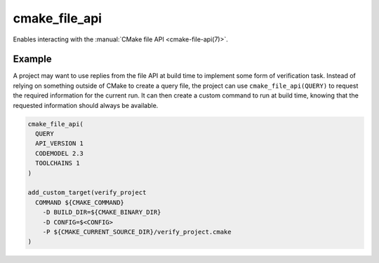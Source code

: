 cmake_file_api
--------------

.. versionadded:: 3.27

Enables interacting with the :manual:`CMake file API <cmake-file-api(7)>`.

.. signature::
  cmake_file_api(QUERY ...)

  The ``QUERY`` subcommand adds a file API query for the current CMake
  invocation.

  .. code-block:: cmake

    cmake_file_api(
      QUERY
      API_VERSION <version>
      [CODEMODEL <versions>...]
      [CACHE <versions>...]
      [CMAKEFILES <versions>...]
      [TOOLCHAINS <versions>...]
    )

  The ``API_VERSION`` must always be given.  Currently, the only supported
  value for ``<version>`` is 1.  See :ref:`file-api v1` for details of the
  reply content and location.

  Each of the optional keywords ``CODEMODEL``, ``CACHE``, ``CMAKEFILES`` and
  ``TOOLCHAINS`` correspond to one of the object kinds that can be requested
  by the project.  The ``configureLog`` object kind cannot be set with this
  command, since it must be set before CMake starts reading the top level
  ``CMakeLists.txt`` file.

  For each of the optional keywords, the ``<versions>`` list must contain one
  or more version values of the form ``major`` or ``major.minor``, where
  ``major`` and ``minor`` are integers.  Projects should list the versions they
  accept in their preferred order, as only the first supported value from the
  list will be selected.  The command will ignore versions with a ``major``
  version higher than any major version it supports for that object kind.
  It will raise an error if it encounters an invalid version number, or if none
  of the requested versions is supported.

  For each type of object kind requested, a query equivalent to a shared,
  stateless query will be added internally.  No query file will be created in
  the file system.  The reply *will* be written to the file system at
  generation time.

  It is not an error to add a query for the same thing more than once, whether
  from query files or from multiple calls to ``cmake_file_api(QUERY)``.
  The final set of queries will be a merged combination of all queries
  specified on disk and queries submitted by the project.

Example
^^^^^^^

A project may want to use replies from the file API at build time to implement
some form of verification task.  Instead of relying on something outside of
CMake to create a query file, the project can use ``cmake_file_api(QUERY)``
to request the required information for the current run.  It can then create
a custom command to run at build time, knowing that the requested information
should always be available.

.. code-block:: cmake

  cmake_file_api(
    QUERY
    API_VERSION 1
    CODEMODEL 2.3
    TOOLCHAINS 1
  )

  add_custom_target(verify_project
    COMMAND ${CMAKE_COMMAND}
      -D BUILD_DIR=${CMAKE_BINARY_DIR}
      -D CONFIG=$<CONFIG>
      -P ${CMAKE_CURRENT_SOURCE_DIR}/verify_project.cmake
  )
